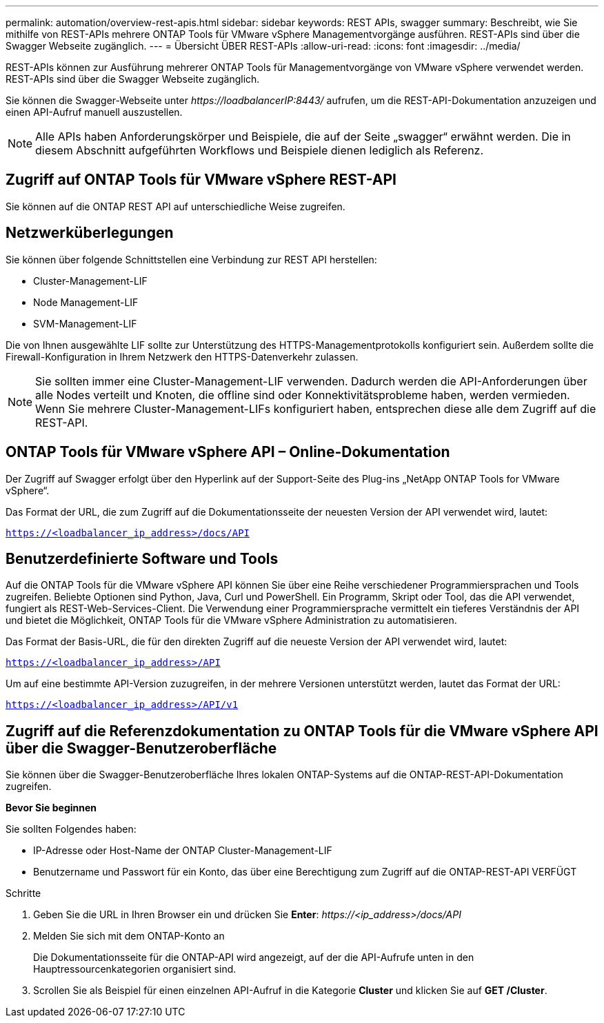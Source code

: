 ---
permalink: automation/overview-rest-apis.html 
sidebar: sidebar 
keywords: REST APIs, swagger 
summary: Beschreibt, wie Sie mithilfe von REST-APIs mehrere ONTAP Tools für VMware vSphere Managementvorgänge ausführen. REST-APIs sind über die Swagger Webseite zugänglich. 
---
= Übersicht ÜBER REST-APIs
:allow-uri-read: 
:icons: font
:imagesdir: ../media/


[role="lead"]
REST-APIs können zur Ausführung mehrerer ONTAP Tools für Managementvorgänge von VMware vSphere verwendet werden. REST-APIs sind über die Swagger Webseite zugänglich.

Sie können die Swagger-Webseite unter _\https://loadbalancerIP:8443/_ aufrufen, um die REST-API-Dokumentation anzuzeigen und einen API-Aufruf manuell auszustellen.


NOTE: Alle APIs haben Anforderungskörper und Beispiele, die auf der Seite „swagger“ erwähnt werden. Die in diesem Abschnitt aufgeführten Workflows und Beispiele dienen lediglich als Referenz.



== Zugriff auf ONTAP Tools für VMware vSphere REST-API

Sie können auf die ONTAP REST API auf unterschiedliche Weise zugreifen.



== Netzwerküberlegungen

Sie können über folgende Schnittstellen eine Verbindung zur REST API herstellen:

* Cluster-Management-LIF
* Node Management-LIF
* SVM-Management-LIF


Die von Ihnen ausgewählte LIF sollte zur Unterstützung des HTTPS-Managementprotokolls konfiguriert sein. Außerdem sollte die Firewall-Konfiguration in Ihrem Netzwerk den HTTPS-Datenverkehr zulassen.


NOTE: Sie sollten immer eine Cluster-Management-LIF verwenden. Dadurch werden die API-Anforderungen über alle Nodes verteilt und Knoten, die offline sind oder Konnektivitätsprobleme haben, werden vermieden. Wenn Sie mehrere Cluster-Management-LIFs konfiguriert haben, entsprechen diese alle dem Zugriff auf die REST-API.



== ONTAP Tools für VMware vSphere API – Online-Dokumentation

Der Zugriff auf Swagger erfolgt über den Hyperlink auf der Support-Seite des Plug-ins „NetApp ONTAP Tools for VMware vSphere“.

Das Format der URL, die zum Zugriff auf die Dokumentationsseite der neuesten Version der API verwendet wird, lautet:

`https://<loadbalancer_ip_address>/docs/API`



== Benutzerdefinierte Software und Tools

Auf die ONTAP Tools für die VMware vSphere API können Sie über eine Reihe verschiedener Programmiersprachen und Tools zugreifen. Beliebte Optionen sind Python, Java, Curl und PowerShell. Ein Programm, Skript oder Tool, das die API verwendet, fungiert als REST-Web-Services-Client. Die Verwendung einer Programmiersprache vermittelt ein tieferes Verständnis der API und bietet die Möglichkeit, ONTAP Tools für die VMware vSphere Administration zu automatisieren.

Das Format der Basis-URL, die für den direkten Zugriff auf die neueste Version der API verwendet wird, lautet:

`https://<loadbalancer_ip_address>/API`

Um auf eine bestimmte API-Version zuzugreifen, in der mehrere Versionen unterstützt werden, lautet das Format der URL:

`https://<loadbalancer_ip_address>/API/v1`



== Zugriff auf die Referenzdokumentation zu ONTAP Tools für die VMware vSphere API über die Swagger-Benutzeroberfläche

Sie können über die Swagger-Benutzeroberfläche Ihres lokalen ONTAP-Systems auf die ONTAP-REST-API-Dokumentation zugreifen.

*Bevor Sie beginnen*

Sie sollten Folgendes haben:

* IP-Adresse oder Host-Name der ONTAP Cluster-Management-LIF
* Benutzername und Passwort für ein Konto, das über eine Berechtigung zum Zugriff auf die ONTAP-REST-API VERFÜGT


.Schritte
. Geben Sie die URL in Ihren Browser ein und drücken Sie *Enter*: _\https://<ip_address>/docs/API_
. Melden Sie sich mit dem ONTAP-Konto an
+
Die Dokumentationsseite für die ONTAP-API wird angezeigt, auf der die API-Aufrufe unten in den Hauptressourcenkategorien organisiert sind.

. Scrollen Sie als Beispiel für einen einzelnen API-Aufruf in die Kategorie *Cluster* und klicken Sie auf *GET /Cluster*.

